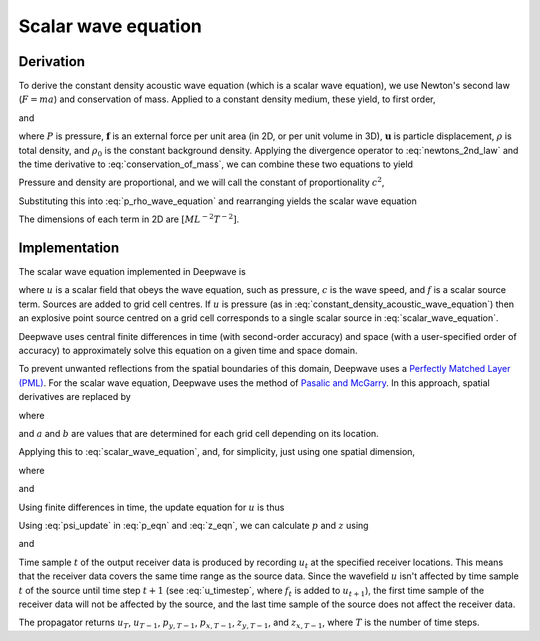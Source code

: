 Scalar wave equation
====================

Derivation
^^^^^^^^^^

To derive the constant density acoustic wave equation (which is a scalar wave equation), we use Newton's second law (:math:`F=ma`) and conservation of mass. Applied to a constant density medium, these yield, to first order,

.. math::
    :label: newtons_2nd_law

    -\nabla P + \mathbf{f} = \rho_0\ddot{\mathbf{u}}

and

.. math::
    :label: conservation_of_mass

    \dot{\rho} = -\rho_0\nabla\cdot\dot{\mathbf{u}},

where :math:`P` is pressure, :math:`\mathbf{f}` is an external force per unit area (in 2D, or per unit volume in 3D), :math:`\mathbf{u}` is particle displacement, :math:`\rho` is total density, and :math:`\rho_0` is the constant background density. Applying the divergence operator to :eq:`newtons_2nd_law` and the time derivative to :eq:`conservation_of_mass`, we can combine these two equations to yield

.. math::
    :label: p_rho_wave_equation

    -\nabla^2 P + \nabla\cdot\mathbf{f} = -\ddot{\rho}.

Pressure and density are proportional, and we will call the constant of proportionality :math:`c^2`,

.. math::
    :label: c_definition

    P = c^2\rho

Substituting this into :eq:`p_rho_wave_equation` and rearranging yields the scalar wave equation

.. math::
    :label: constant_density_acoustic_wave_equation

    \nabla^2 P -\frac{1}{c^2}\ddot{P} = \nabla\cdot\mathbf{f}.

The dimensions of each term in 2D are :math:`[ML^{-2}T^{-2}]`.

Implementation
^^^^^^^^^^^^^^

The scalar wave equation implemented in Deepwave is

.. math::
    :label: scalar_wave_equation

    \nabla^2 u - \frac{1}{c^2}\ddot{u} = f,

where :math:`u` is a scalar field that obeys the wave equation, such as pressure, :math:`c` is the wave speed, and :math:`f` is a scalar source term. Sources are added to grid cell centres. If :math:`u` is pressure (as in :eq:`constant_density_acoustic_wave_equation`) then an explosive point source centred on a grid cell corresponds to a single scalar source in :eq:`scalar_wave_equation`.

Deepwave uses central finite differences in time (with second-order accuracy) and space (with a user-specified order of accuracy) to approximately solve this equation on a given time and space domain.

To prevent unwanted reflections from the spatial boundaries of this domain, Deepwave uses a `Perfectly Matched Layer (PML) <https://en.wikipedia.org/wiki/Perfectly_matched_layer>`_. For the scalar wave equation, Deepwave uses the method of `Pasalic and McGarry <https://doi.org/10.1190/1.3513453>`_. In this approach, spatial derivatives are replaced by

.. math::
    :label: pml_deriv

    \frac{\partial}{\partial \tilde{x}} = \frac{\partial}{\partial x} + \psi,

where

.. math::
    :label: psi_update

    \psi_t = a\psi_{t-1} + b\left(\frac{\partial}{\partial x}\right)_t,

and :math:`a` and :math:`b` are values that are determined for each grid cell depending on its location.

Applying this to :eq:`scalar_wave_equation`, and, for simplicity, just using one spatial dimension,

.. math::
    :label: pml_wave_equation

    \begin{align}
    c^2\frac{\partial^2 u_t}{\partial \tilde{x}^2} - \frac{\partial^2 u_t}{\partial t^2} &= c^2 f_t \\
    c^2\frac{\partial}{\partial \tilde{x}}\left(\frac{\partial u_t}{\partial x} + p_t\right) - \frac{\partial^2 u_t}{\partial t^2} &= c^2 f_t \\
    c^2\left(\frac{\partial^2 u_t}{\partial x^2} + \frac{\partial p_t}{\partial x} + z_t\right) - \frac{\partial^2 u_t}{\partial t^2} &= c^2 f_t,
    \end{align}

where

.. math::
    :label: p_eqn

    p_t = \psi u_t

and

.. math::
    :label: z_eqn

    z_t = \psi \left(\frac{\partial u_t}{\partial x} + p_t\right)

Using finite differences in time, the update equation for :math:`u` is thus

.. math::
    :label: u_timestep

    u_{t+1} = c^2dt^2\left(\frac{\partial^2 u_t}{\partial x^2} + \frac{\partial p_t}{\partial x} + z_t\right) + 2u_t - u_{t-1} - c^2dt^2 f_t

Using :eq:`psi_update` in :eq:`p_eqn` and :eq:`z_eqn`, we can calculate :math:`p` and :math:`z` using

.. math::
    :label: p_update

    p_t = ap_{t-1} + b\frac{\partial u_t}{\partial_x}

and

.. math::
    :label: z_update

    z_t = az_{t-1} + b\left(\frac{\partial^2 u_t}{\partial_x^2} + \frac{\partial p_t}{\partial x}\right)

Time sample :math:`t` of the output receiver data is produced by recording :math:`u_t` at the specified receiver locations. This means that the receiver data covers the same time range as the source data. Since the wavefield :math:`u` isn't affected by time sample :math:`t` of the source until time step :math:`t+1` (see :eq:`u_timestep`, where :math:`f_t` is added to :math:`u_{t+1}`), the first time sample of the receiver data will not be affected by the source, and the last time sample of the source does not affect the receiver data.

The propagator returns :math:`u_{T}`, :math:`u_{T-1}`, :math:`p_{y, T-1}`, :math:`p_{x, T-1}`, :math:`z_{y, T-1}`, and :math:`z_{x, T-1}`, where :math:`T` is the number of time steps. 
